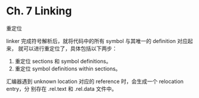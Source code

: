 * Ch. 7 Linking
重定位

linker 完成符号解析后，就将代码中的所有 symbol 与其唯一的 definition 对应起来，
就可以进行重定位了，具体包括以下两步：

1. 重定位 sections 和 symbol definitions。
2. 重定位 symbol definitions within sections。

汇编器遇到 unknown location 对应的 reference 时，会生成一个 relocation entry，分
别存在 .rel.text 和 .rel.data 文件中。
